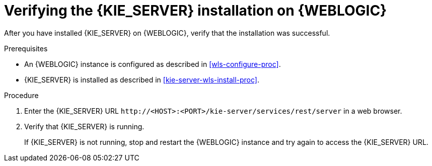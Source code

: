 [id='kie-server-wls-verify-proc']
= Verifying the {KIE_SERVER} installation on {WEBLOGIC} 

After you have installed {KIE_SERVER} on {WEBLOGIC}, verify that the installation was successful.

.Prerequisites
* An {WEBLOGIC} instance is configured as described in xref:wls-configure-proc[].
* {KIE_SERVER} is installed as described in xref:kie-server-wls-install-proc[].

.Procedure
. Enter the {KIE_SERVER} URL `\http://<HOST>:<PORT>/kie-server/services/rest/server` in a web browser.
. Verify that {KIE_SERVER} is running.
+
If {KIE_SERVER} is not running, stop and restart the {WEBLOGIC} instance and try again to access the {KIE_SERVER} URL.
